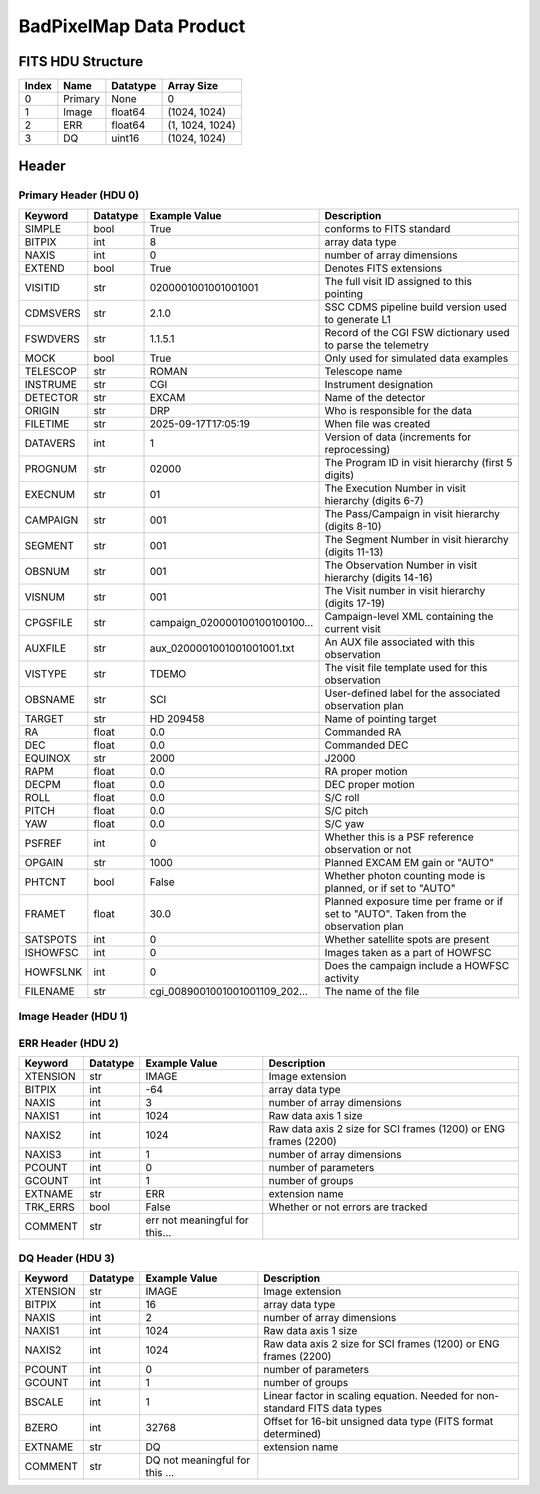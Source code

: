 .. _badpixelmap-label:

BadPixelMap Data Product
========================================


FITS HDU Structure
------------------


+------------+------------+----------------------------------+--------------------------------------------------------------------------------------------------+
| Index      | Name       | Datatype                         | Array Size                                                                                       |
+============+============+==================================+==================================================================================================+
| 0          | Primary    | None                             | 0                                                                                                |
+------------+------------+----------------------------------+--------------------------------------------------------------------------------------------------+
| 1          | Image      | float64                          | (1024, 1024)                                                                                     |
+------------+------------+----------------------------------+--------------------------------------------------------------------------------------------------+
| 2          | ERR        | float64                          | (1, 1024, 1024)                                                                                  |
+------------+------------+----------------------------------+--------------------------------------------------------------------------------------------------+
| 3          | DQ         | uint16                           | (1024, 1024)                                                                                     |
+------------+------------+----------------------------------+--------------------------------------------------------------------------------------------------+


Header
------

Primary Header (HDU 0)
^^^^^^^^^^^^^^^^^^^^^^


+------------+------------+----------------------------------+--------------------------------------------------------------------------------------------------+
| Keyword    | Datatype   | Example Value                    | Description                                                                                      |
+============+============+==================================+==================================================================================================+
| SIMPLE     | bool       | True                             | conforms to FITS standard                                                                        |
+------------+------------+----------------------------------+--------------------------------------------------------------------------------------------------+
| BITPIX     | int        | 8                                | array data type                                                                                  |
+------------+------------+----------------------------------+--------------------------------------------------------------------------------------------------+
| NAXIS      | int        | 0                                | number of array dimensions                                                                       |
+------------+------------+----------------------------------+--------------------------------------------------------------------------------------------------+
| EXTEND     | bool       | True                             | Denotes FITS extensions                                                                          |
+------------+------------+----------------------------------+--------------------------------------------------------------------------------------------------+
| VISITID    | str        | 0200001001001001001              | The full visit ID assigned to this pointing                                                      |
+------------+------------+----------------------------------+--------------------------------------------------------------------------------------------------+
| CDMSVERS   | str        | 2.1.0                            | SSC CDMS pipeline build version used to generate L1                                              |
+------------+------------+----------------------------------+--------------------------------------------------------------------------------------------------+
| FSWDVERS   | str        | 1.1.5.1                          | Record of the CGI FSW dictionary used to parse the telemetry                                     |
+------------+------------+----------------------------------+--------------------------------------------------------------------------------------------------+
| MOCK       | bool       | True                             | Only used for simulated data examples                                                            |
+------------+------------+----------------------------------+--------------------------------------------------------------------------------------------------+
| TELESCOP   | str        | ROMAN                            | Telescope name                                                                                   |
+------------+------------+----------------------------------+--------------------------------------------------------------------------------------------------+
| INSTRUME   | str        | CGI                              | Instrument designation                                                                           |
+------------+------------+----------------------------------+--------------------------------------------------------------------------------------------------+
| DETECTOR   | str        | EXCAM                            | Name of the detector                                                                             |
+------------+------------+----------------------------------+--------------------------------------------------------------------------------------------------+
| ORIGIN     | str        | DRP                              | Who is responsible for the data                                                                  |
+------------+------------+----------------------------------+--------------------------------------------------------------------------------------------------+
| FILETIME   | str        | 2025-09-17T17:05:19              | When file was created                                                                            |
+------------+------------+----------------------------------+--------------------------------------------------------------------------------------------------+
| DATAVERS   | int        | 1                                | Version of data (increments for reprocessing)                                                    |
+------------+------------+----------------------------------+--------------------------------------------------------------------------------------------------+
| PROGNUM    | str        | 02000                            | The Program ID in visit hierarchy (first 5 digits)                                               |
+------------+------------+----------------------------------+--------------------------------------------------------------------------------------------------+
| EXECNUM    | str        | 01                               | The Execution Number in visit hierarchy (digits 6-7)                                             |
+------------+------------+----------------------------------+--------------------------------------------------------------------------------------------------+
| CAMPAIGN   | str        | 001                              | The Pass/Campaign in visit hierarchy (digits 8-10)                                               |
+------------+------------+----------------------------------+--------------------------------------------------------------------------------------------------+
| SEGMENT    | str        | 001                              | The Segment Number in visit hierarchy (digits 11-13)                                             |
+------------+------------+----------------------------------+--------------------------------------------------------------------------------------------------+
| OBSNUM     | str        | 001                              | The Observation Number in visit hierarchy (digits 14-16)                                         |
+------------+------------+----------------------------------+--------------------------------------------------------------------------------------------------+
| VISNUM     | str        | 001                              | The Visit number in visit hierarchy (digits 17-19)                                               |
+------------+------------+----------------------------------+--------------------------------------------------------------------------------------------------+
| CPGSFILE   | str        | campaign_020000100100100100...   | Campaign-level XML containing the current visit                                                  |
+------------+------------+----------------------------------+--------------------------------------------------------------------------------------------------+
| AUXFILE    | str        | aux_0200001001001001001.txt      | An AUX file associated with this observation                                                     |
+------------+------------+----------------------------------+--------------------------------------------------------------------------------------------------+
| VISTYPE    | str        | TDEMO                            | The visit file template used for this observation                                                |
+------------+------------+----------------------------------+--------------------------------------------------------------------------------------------------+
| OBSNAME    | str        | SCI                              | User-defined label for the associated observation plan                                           |
+------------+------------+----------------------------------+--------------------------------------------------------------------------------------------------+
| TARGET     | str        | HD 209458                        | Name of pointing target                                                                          |
+------------+------------+----------------------------------+--------------------------------------------------------------------------------------------------+
| RA         | float      | 0.0                              | Commanded RA                                                                                     |
+------------+------------+----------------------------------+--------------------------------------------------------------------------------------------------+
| DEC        | float      | 0.0                              | Commanded DEC                                                                                    |
+------------+------------+----------------------------------+--------------------------------------------------------------------------------------------------+
| EQUINOX    | str        | 2000                             | J2000                                                                                            |
+------------+------------+----------------------------------+--------------------------------------------------------------------------------------------------+
| RAPM       | float      | 0.0                              | RA proper motion                                                                                 |
+------------+------------+----------------------------------+--------------------------------------------------------------------------------------------------+
| DECPM      | float      | 0.0                              | DEC proper motion                                                                                |
+------------+------------+----------------------------------+--------------------------------------------------------------------------------------------------+
| ROLL       | float      | 0.0                              | S/C roll                                                                                         |
+------------+------------+----------------------------------+--------------------------------------------------------------------------------------------------+
| PITCH      | float      | 0.0                              | S/C pitch                                                                                        |
+------------+------------+----------------------------------+--------------------------------------------------------------------------------------------------+
| YAW        | float      | 0.0                              | S/C yaw                                                                                          |
+------------+------------+----------------------------------+--------------------------------------------------------------------------------------------------+
| PSFREF     | int        | 0                                | Whether this is a PSF reference observation or not                                               |
+------------+------------+----------------------------------+--------------------------------------------------------------------------------------------------+
| OPGAIN     | str        | 1000                             | Planned EXCAM EM gain or "AUTO"                                                                  |
+------------+------------+----------------------------------+--------------------------------------------------------------------------------------------------+
| PHTCNT     | bool       | False                            | Whether photon counting mode is planned, or if set to "AUTO"                                     |
+------------+------------+----------------------------------+--------------------------------------------------------------------------------------------------+
| FRAMET     | float      | 30.0                             | Planned exposure time per frame or if set to "AUTO". Taken from the observation plan             |
+------------+------------+----------------------------------+--------------------------------------------------------------------------------------------------+
| SATSPOTS   | int        | 0                                | Whether satellite spots are present                                                              |
+------------+------------+----------------------------------+--------------------------------------------------------------------------------------------------+
| ISHOWFSC   | int        | 0                                | Images taken as a part of HOWFSC                                                                 |
+------------+------------+----------------------------------+--------------------------------------------------------------------------------------------------+
| HOWFSLNK   | int        | 0                                | Does the campaign include a HOWFSC activity                                                      |
+------------+------------+----------------------------------+--------------------------------------------------------------------------------------------------+
| FILENAME   | str        | cgi_0089001001001001109_202...   | The name of the file                                                                             |
+------------+------------+----------------------------------+--------------------------------------------------------------------------------------------------+


Image Header (HDU 1)
^^^^^^^^^^^^^^^^^^^^


+------------+------------+----------------------------------+--------------------------------------------------------------------------------------------------+
| Keyword    | Datatype   | Example Value                    | Description                                                                                      |
+============+============+==================================+==================================================================================================+
| XTENSION   | str        | IMAGE                            | Image extension                                                                                  |
+------------+------------+----------------------------------+--------------------------------------------------------------------------------------------------+
| BITPIX     | int        | -64                              | array data type                                                                                  |
+------------+------------+----------------------------------+--------------------------------------------------------------------------------------------------+
| NAXIS      | int        | 2                                | number of array dimensions                                                                       |
+------------+------------+----------------------------------+--------------------------------------------------------------------------------------------------+
| NAXIS1     | int        | 1024                             | Raw data axis 1 size                                                                             |
+------------+------------+----------------------------------+--------------------------------------------------------------------------------------------------+
| NAXIS2     | int        | 1024                             | Raw data axis 2 size for SCI frames (1200) or ENG frames (2200)                                  |
+------------+------------+----------------------------------+--------------------------------------------------------------------------------------------------+
| PCOUNT     | int        | 0                                | number of parameters                                                                             |
+------------+------------+----------------------------------+--------------------------------------------------------------------------------------------------+
| GCOUNT     | int        | 1                                | number of groups                                                                                 |
+------------+------------+----------------------------------+--------------------------------------------------------------------------------------------------+
| BUNIT      | str        | detected electron                | Physical unit of the array (brightness unit)                                                     |
+------------+------------+----------------------------------+--------------------------------------------------------------------------------------------------+
| ARRTYPE    | str        | SCI                              | Whether it is the smaller SCI frame or full ENG frame                                            |
+------------+------------+----------------------------------+--------------------------------------------------------------------------------------------------+
| SCTSRT     | str        | 2025-02-16T00:00:00              | Spacecraft timestamp of first packet for this image frame in TAI                                 |
+------------+------------+----------------------------------+--------------------------------------------------------------------------------------------------+
| SCTEND     | str        | 2025-02-16T00:00:00              | Spacecraft timestamp of last packet for this image frame in TAI                                  |
+------------+------------+----------------------------------+--------------------------------------------------------------------------------------------------+
| STATUS     | int        | 0                                | Housekeeping packet health check status                                                          |
+------------+------------+----------------------------------+--------------------------------------------------------------------------------------------------+
| HVCBIAS    | int        | 0                                | HV clock bias value. DAC value controlling EM-gain                                               |
+------------+------------+----------------------------------+--------------------------------------------------------------------------------------------------+
| OPMODE     | str        | NONE_DETON_0                     | EXCAM readout operational mode                                                                   |
+------------+------------+----------------------------------+--------------------------------------------------------------------------------------------------+
| EXPTIME    | float      | 30.0                             | Commanded exposure time. Taken from telemetry on CGI                                             |
+------------+------------+----------------------------------+--------------------------------------------------------------------------------------------------+
| EMGAIN_C   | float      | 1000.0                           | Commanded gain                                                                                   |
+------------+------------+----------------------------------+--------------------------------------------------------------------------------------------------+
| EMGAINA1   | float      | 0.0                              | "Actual" gain calculation a1 coefficient                                                         |
+------------+------------+----------------------------------+--------------------------------------------------------------------------------------------------+
| EMGAINA2   | float      | 0.0                              | "Actual" gain calculation a2 coefficient                                                         |
+------------+------------+----------------------------------+--------------------------------------------------------------------------------------------------+
| EMGAINA3   | float      | 0.0                              | "Actual" gain calculation a3 coefficient                                                         |
+------------+------------+----------------------------------+--------------------------------------------------------------------------------------------------+
| EMGAINA4   | float      | 0.0                              | "Actual" gain calculation a4 coefficient                                                         |
+------------+------------+----------------------------------+--------------------------------------------------------------------------------------------------+
| EMGAINA5   | float      | 0.0                              | "Actual" gain calculation a5 coefficient                                                         |
+------------+------------+----------------------------------+--------------------------------------------------------------------------------------------------+
| GAINTCAL   | float      | 0.0                              | Calibration reference temperature for gain calculation                                           |
+------------+------------+----------------------------------+--------------------------------------------------------------------------------------------------+
| EXCAMT     | float      | 0.0                              | EXCAM temperature from telemetry                                                                 |
+------------+------------+----------------------------------+--------------------------------------------------------------------------------------------------+
| EMGAIN_A   | float      | 0.0                              | "Actual" gain computed from a1-a5 and calibration temperature                                    |
+------------+------------+----------------------------------+--------------------------------------------------------------------------------------------------+
| KGAINPAR   | int        | 0                                | Calculated K-gain parameter (DN to electrons)                                                    |
+------------+------------+----------------------------------+--------------------------------------------------------------------------------------------------+
| CYCLES     | int        | 0                                | EXCAM clock cycles since boot                                                                    |
+------------+------------+----------------------------------+--------------------------------------------------------------------------------------------------+
| LASTEXP    | int        | 0                                | EXCAM clock cycles in the last exposing stage of readout sequence                                |
+------------+------------+----------------------------------+--------------------------------------------------------------------------------------------------+
| BLNKTIME   | int        | 0                                | EXCAM commanded blanking time                                                                    |
+------------+------------+----------------------------------+--------------------------------------------------------------------------------------------------+
| BLNKCYC    | int        | 0                                | Commanded blanking cycles                                                                        |
+------------+------------+----------------------------------+--------------------------------------------------------------------------------------------------+
| EXPCYC     | int        | 0                                | Exposing stage duration (cycles)                                                                 |
+------------+------------+----------------------------------+--------------------------------------------------------------------------------------------------+
| OVEREXP    | int        | 0                                | EXCAM over-illumination flag                                                                     |
+------------+------------+----------------------------------+--------------------------------------------------------------------------------------------------+
| NOVEREXP   | float      | 0.0                              | Number of pixels overexposed /100                                                                |
+------------+------------+----------------------------------+--------------------------------------------------------------------------------------------------+
| ISPC       | bool       | False                            | Designated photon counting (telemetered value)                                                   |
+------------+------------+----------------------------------+--------------------------------------------------------------------------------------------------+
| PROXET     | float      | 0.0                              | Thermal strap interface, EXCAM ProxE heater                                                      |
+------------+------------+----------------------------------+--------------------------------------------------------------------------------------------------+
| FCMLOOP    | int        | 0                                | Control state of the FCM loop                                                                    |
+------------+------------+----------------------------------+--------------------------------------------------------------------------------------------------+
| FCMPOS     | float      | 0.0                              | Coarse FCM position                                                                              |
+------------+------------+----------------------------------+--------------------------------------------------------------------------------------------------+
| FSMINNER   | int        | 0                                | Control state of the FSM inner loop                                                              |
+------------+------------+----------------------------------+--------------------------------------------------------------------------------------------------+
| FSMLOS     | int        | 0                                | Control state of the FSM LOS loop                                                                |
+------------+------------+----------------------------------+--------------------------------------------------------------------------------------------------+
| FSMPRFL    | str        | FSM_PROFILE_UNKNOWN              | FSM profile that has been loaded                                                                 |
+------------+------------+----------------------------------+--------------------------------------------------------------------------------------------------+
| FSMRSTR    | int        | 0                                | Whether FSM raster is executing                                                                  |
+------------+------------+----------------------------------+--------------------------------------------------------------------------------------------------+
| FSMSG1     | float      | 0.0                              | Average measurement in volts for strain gauge 1 over the last 1000 samples                       |
+------------+------------+----------------------------------+--------------------------------------------------------------------------------------------------+
| FSMSG2     | float      | 0.0                              | Average measurement in volts for strain gauge 2 over the last 1000 samples                       |
+------------+------------+----------------------------------+--------------------------------------------------------------------------------------------------+
| FSMSG3     | float      | 0.0                              | Average measurement in volts for strain gauge 3 over the last 1000 samples                       |
+------------+------------+----------------------------------+--------------------------------------------------------------------------------------------------+
| FSMX       | float      | 50.0                             | Derived FSM X position relative to home from strain gauge voltages and FSM transformation matrix |
+------------+------------+----------------------------------+--------------------------------------------------------------------------------------------------+
| FSMY       | float      | 50.0                             | Derived FSM Y position relative to home from strain gauge voltages and FSM transformation matrix |
+------------+------------+----------------------------------+--------------------------------------------------------------------------------------------------+
| EACQ_ROW   | float      | 0.0                              | Desired pixel row for most recent star acquisition via EXCAM acquisition method                  |
+------------+------------+----------------------------------+--------------------------------------------------------------------------------------------------+
| EACQ_COL   | float      | 0.0                              | Desired pixel col for most recent star acquisition via EXCAM acquisition method                  |
+------------+------------+----------------------------------+--------------------------------------------------------------------------------------------------+
| SB_FP_DX   | float      | 0.0                              | X pixels offset (from EXCAM center), from FPAM speckle balance alignment                         |
+------------+------------+----------------------------------+--------------------------------------------------------------------------------------------------+
| SB_FP_DY   | float      | 0.0                              | Y pixels offset (from EXCAM center), from FPAM speckle balance alignment                         |
+------------+------------+----------------------------------+--------------------------------------------------------------------------------------------------+
| SB_FS_DX   | float      | 0.0                              | X pixels offset (from EXCAM center), from FSAM speckle balance alignment                         |
+------------+------------+----------------------------------+--------------------------------------------------------------------------------------------------+
| SB_FS_DY   | float      | 0.0                              | Y pixels offset (from EXCAM center), from FSAM speckle balance alignment                         |
+------------+------------+----------------------------------+--------------------------------------------------------------------------------------------------+
| DMZLOOP    | int        | 0                                | Control state of the DM Zernike loop                                                             |
+------------+------------+----------------------------------+--------------------------------------------------------------------------------------------------+
| 1SVALID    | int        | 1                                | Is LOWFSC 1s stats valid                                                                         |
+------------+------------+----------------------------------+--------------------------------------------------------------------------------------------------+
| Z2AVG      | float      | 0.0                              | Avg Z2 value (tip) coefficient from previous second                                              |
+------------+------------+----------------------------------+--------------------------------------------------------------------------------------------------+
| Z2RES      | float      | 0.0                              | Res Z2 value (tip) coefficient from previous second                                              |
+------------+------------+----------------------------------+--------------------------------------------------------------------------------------------------+
| Z2VAR      | float      | 0.0                              | Var Z2 value (tip) coefficient from previous second                                              |
+------------+------------+----------------------------------+--------------------------------------------------------------------------------------------------+
| Z3AVG      | float      | 0.0                              | Avg Z3 value (tilt) coefficient from previous second                                             |
+------------+------------+----------------------------------+--------------------------------------------------------------------------------------------------+
| Z3RES      | float      | 0.0                              | Res Z3 value (tilt) coefficient from previous second                                             |
+------------+------------+----------------------------------+--------------------------------------------------------------------------------------------------+
| Z3VAR      | float      | 0.0                              | Var Z3 value (tilt) coefficient from previous second                                             |
+------------+------------+----------------------------------+--------------------------------------------------------------------------------------------------+
| 10SVALID   | int        | 1                                | Is LOWFSC 10s stats valid                                                                        |
+------------+------------+----------------------------------+--------------------------------------------------------------------------------------------------+
| Z4AVG      | float      | 0.0                              | Avg Z4 value (focus) coefficient for 10000 samples                                               |
+------------+------------+----------------------------------+--------------------------------------------------------------------------------------------------+
| Z4RES      | float      | 0.0                              | Res Z4 value (focus) coefficient for 10000 samples                                               |
+------------+------------+----------------------------------+--------------------------------------------------------------------------------------------------+
| Z5AVG      | float      | 0.0                              | Avg Z5 value (astigmatism) coefficient for 10000 samples                                         |
+------------+------------+----------------------------------+--------------------------------------------------------------------------------------------------+
| Z5RES      | float      | 0.0                              | Res Z5 value (astigmatism) coefficient for 10000 samples                                         |
+------------+------------+----------------------------------+--------------------------------------------------------------------------------------------------+
| Z6AVG      | float      | 0.0                              | Avg Z6 value (astigmatism) coefficient for 10000 samples                                         |
+------------+------------+----------------------------------+--------------------------------------------------------------------------------------------------+
| Z6RES      | float      | 0.0                              | Res Z6 value (astigmatism) coefficient for 10000 samples                                         |
+------------+------------+----------------------------------+--------------------------------------------------------------------------------------------------+
| Z7AVG      | float      | 0.0                              | Avg Z7 value (coma) coefficient for 10000 samples                                                |
+------------+------------+----------------------------------+--------------------------------------------------------------------------------------------------+
| Z7RES      | float      | 0.0                              | Res Z7 value (coma) coefficient for 10000 samples                                                |
+------------+------------+----------------------------------+--------------------------------------------------------------------------------------------------+
| Z8AVG      | float      | 0.0                              | Avg Z8 value (coma) coefficient for 10000 samples                                                |
+------------+------------+----------------------------------+--------------------------------------------------------------------------------------------------+
| Z8RES      | float      | 0.0                              | Res Z8 value (coma) coefficient for 10000 samples                                                |
+------------+------------+----------------------------------+--------------------------------------------------------------------------------------------------+
| Z9AVG      | float      | 0.0                              | Avg Z9 value (trefoil) coefficient for 10000 samples                                             |
+------------+------------+----------------------------------+--------------------------------------------------------------------------------------------------+
| Z9RES      | float      | 0.0                              | Res Z9 value (trefoil) coefficient for 10000 samples                                             |
+------------+------------+----------------------------------+--------------------------------------------------------------------------------------------------+
| Z10AVG     | float      | 0.0                              | Avg Z10 value (trefoil) coefficient for 10000 samples                                            |
+------------+------------+----------------------------------+--------------------------------------------------------------------------------------------------+
| Z10RES     | float      | 0.0                              | Res Z10 value (trefoil) coefficient for 10000 samples                                            |
+------------+------------+----------------------------------+--------------------------------------------------------------------------------------------------+
| Z11AVG     | float      | 0.0                              | Avg Z11 value (spherical) coefficient for 10000 samples                                          |
+------------+------------+----------------------------------+--------------------------------------------------------------------------------------------------+
| Z11RES     | float      | 0.0                              | Res Z11 value (spherical) coefficient for 10000 samples                                          |
+------------+------------+----------------------------------+--------------------------------------------------------------------------------------------------+
| Z12AVG     | float      | 0.0                              | Avg Z12 value (flux ref) coefficient for 10000 samples                                           |
+------------+------------+----------------------------------+--------------------------------------------------------------------------------------------------+
| Z13AVG     | float      | 0.0                              | Avg Z13 value (shear X) coefficient for 10000 samples                                            |
+------------+------------+----------------------------------+--------------------------------------------------------------------------------------------------+
| Z14AVG     | float      | 0.0                              | Avg Z14 value (shear Y) coefficient for 10000 samples                                            |
+------------+------------+----------------------------------+--------------------------------------------------------------------------------------------------+
| SPAM_H     | float      | 0.0                              | SPAM absolute position of the H-axis in microns                                                  |
+------------+------------+----------------------------------+--------------------------------------------------------------------------------------------------+
| SPAM_V     | float      | 0.0                              | SPAM absolute position of the V-axis in microns                                                  |
+------------+------------+----------------------------------+--------------------------------------------------------------------------------------------------+
| SPAMNAME   | str        | OPEN                             | Closest named SPAM position, calculated from SPAM_H/V keywords                                   |
+------------+------------+----------------------------------+--------------------------------------------------------------------------------------------------+
| SPAMSP_H   | float      | 0.0                              | SPAM set point H. The default H position corresponding to the closest SPAM named position        |
+------------+------------+----------------------------------+--------------------------------------------------------------------------------------------------+
| SPAMSP_V   | float      | 0.0                              | SPAM set point V. The default V position corresponding to the closest SPAM named position        |
+------------+------------+----------------------------------+--------------------------------------------------------------------------------------------------+
| FPAM_H     | float      | 0.0                              | FPAM absolute position of the H-axis in microns                                                  |
+------------+------------+----------------------------------+--------------------------------------------------------------------------------------------------+
| FPAM_V     | float      | 0.0                              | FPAM absolute position of the V-axis in microns                                                  |
+------------+------------+----------------------------------+--------------------------------------------------------------------------------------------------+
| FPAMNAME   | str        | HLC12_C2R1                       | Closest named FPAM position, calculated from FPAM_H/V and FPAM lookup table                      |
+------------+------------+----------------------------------+--------------------------------------------------------------------------------------------------+
| FPAMSP_H   | float      | 0.0                              | FPAM set point H. The default H position corresponding to the closest FPAM named position        |
+------------+------------+----------------------------------+--------------------------------------------------------------------------------------------------+
| FPAMSP_V   | float      | 0.0                              | FPAM set point V. The default V position corresponding to the closest FPAM named position        |
+------------+------------+----------------------------------+--------------------------------------------------------------------------------------------------+
| LSAM_H     | float      | 0.0                              | LSAM absolute position of the H-axis in microns                                                  |
+------------+------------+----------------------------------+--------------------------------------------------------------------------------------------------+
| LSAM_V     | float      | 0.0                              | LSAM absolute position of the V-axis in microns                                                  |
+------------+------------+----------------------------------+--------------------------------------------------------------------------------------------------+
| LSAMNAME   | str        | NFOV                             | Closest named LSAM position, calculated from LSAM_H/V and LSAM lookup table                      |
+------------+------------+----------------------------------+--------------------------------------------------------------------------------------------------+
| LSAMSP_H   | float      | 0.0                              | LSAM set point H. The default H position corresponding to the closest LSAM named position        |
+------------+------------+----------------------------------+--------------------------------------------------------------------------------------------------+
| LSAMSP_V   | float      | 0.0                              | LSAM set point V. The default V position corresponding to the closest LSAM named position        |
+------------+------------+----------------------------------+--------------------------------------------------------------------------------------------------+
| FSAM_H     | float      | 0.0                              | FSAM absolute position of the H-axis in microns                                                  |
+------------+------------+----------------------------------+--------------------------------------------------------------------------------------------------+
| FSAM_V     | float      | 0.0                              | FSAM absolute position of the V-axis in microns                                                  |
+------------+------------+----------------------------------+--------------------------------------------------------------------------------------------------+
| FSAMNAME   | str        | R1C1                             | Closest named FSAM position, calculated from FSAM_H/V and FSAM lookup table                      |
+------------+------------+----------------------------------+--------------------------------------------------------------------------------------------------+
| FSAMSP_H   | float      | 0.0                              | FSAM set point H. The default H position corresponding to the closest FSAM named position        |
+------------+------------+----------------------------------+--------------------------------------------------------------------------------------------------+
| FSAMSP_V   | float      | 0.0                              | FSAM set point V. The default V position corresponding to the closest FSAM named position        |
+------------+------------+----------------------------------+--------------------------------------------------------------------------------------------------+
| CFAM_H     | float      | 0.0                              | CFAM absolute position of the H-axis in microns                                                  |
+------------+------------+----------------------------------+--------------------------------------------------------------------------------------------------+
| CFAM_V     | float      | 0.0                              | CFAM absolute position of the V-axis in microns                                                  |
+------------+------------+----------------------------------+--------------------------------------------------------------------------------------------------+
| CFAMNAME   | str        | 1F                               | Closest named CFAM position, calculated from CFAM_H/V and CFAM lookup table                      |
+------------+------------+----------------------------------+--------------------------------------------------------------------------------------------------+
| CFAMSP_H   | float      | 0.0                              | CFAM set point H. The default H position corresponding to the closest CFAM named position        |
+------------+------------+----------------------------------+--------------------------------------------------------------------------------------------------+
| CFAMSP_V   | float      | 0.0                              | CFAM set point V. The default V position corresponding to the closest CFAM named position        |
+------------+------------+----------------------------------+--------------------------------------------------------------------------------------------------+
| DPAM_H     | float      | 0.0                              | DPAM absolute position of the H-axis in microns                                                  |
+------------+------------+----------------------------------+--------------------------------------------------------------------------------------------------+
| DPAM_V     | float      | 0.0                              | DPAM absolute position of the V-axis in microns                                                  |
+------------+------------+----------------------------------+--------------------------------------------------------------------------------------------------+
| DPAMNAME   | str        | IMAGING                          | Closest named DPAM calculated from DPAM_H/V and DPAM lookup table                                |
+------------+------------+----------------------------------+--------------------------------------------------------------------------------------------------+
| DPAMSP_H   | float      | 0.0                              | DPAM set point H. The default H position corresponding to the closest DPAM named position        |
+------------+------------+----------------------------------+--------------------------------------------------------------------------------------------------+
| DPAMSP_V   | float      | 0.0                              | DPAM set point V. The default V position corresponding to the closest DPAM named position        |
+------------+------------+----------------------------------+--------------------------------------------------------------------------------------------------+
| DATETIME   | str        | 2025-09-17T17:05:19              | Time of preceding 1Hz HK packet in TAI                                                           |
+------------+------------+----------------------------------+--------------------------------------------------------------------------------------------------+
| FTIMEUTC   | str        | 2025-09-17T17:05:19              | Frame time (correlated injected metadata with S/C timestamp) - UTC                               |
+------------+------------+----------------------------------+--------------------------------------------------------------------------------------------------+
| DATALVL    | str        | CAL                              | Data level: 'L1', 'L2a', L2b', 'L3', 'L4', 'TDA', 'CAL'                                          |
+------------+------------+----------------------------------+--------------------------------------------------------------------------------------------------+
| MISSING    | int        | 0                                | Flagged if header keywords are missing                                                           |
+------------+------------+----------------------------------+--------------------------------------------------------------------------------------------------+
| DESMEAR    | bool       | False                            | Was desmear applied to this frame?                                                               |
+------------+------------+----------------------------------+--------------------------------------------------------------------------------------------------+
| CTI_CORR   | bool       | False                            | Was CTI correction applied to this frame?                                                        |
+------------+------------+----------------------------------+--------------------------------------------------------------------------------------------------+
| IS_BAD     | bool       | False                            | Was this frame deemed bad?                                                                       |
+------------+------------+----------------------------------+--------------------------------------------------------------------------------------------------+
| FWC_PP_E   | float      | 0.0                              | Full well capacity of detector image area pixel.                                                 |
+------------+------------+----------------------------------+--------------------------------------------------------------------------------------------------+
| FWC_EM_E   | int        | 0                                | Full well capacity of detector EM gain register                                                  |
+------------+------------+----------------------------------+--------------------------------------------------------------------------------------------------+
| SAT_DN     | float      | 0.0                              | DN saturation                                                                                    |
+------------+------------+----------------------------------+--------------------------------------------------------------------------------------------------+
| RECIPE     | str        | | DRP recipe and steps used to generate this data product |                                                                                                  |
+------------+------------+----------------------------------+--------------------------------------------------------------------------------------------------+
| DRPVERSN   | str        | 3.0-alpha                        | corgidrp version that produced this file                                                         |
+------------+------------+----------------------------------+--------------------------------------------------------------------------------------------------+
| DRPCTIME   | str        | 2025-09-18T00:05:35.125          | When this file was saved                                                                         |
+------------+------------+----------------------------------+--------------------------------------------------------------------------------------------------+
| KGAIN_ER   | float      | 0.0                              | K-gain error                                                                                     |
+------------+------------+----------------------------------+--------------------------------------------------------------------------------------------------+
| RN         | str        | | Read noise                     |                                                                                                  |
+------------+------------+----------------------------------+--------------------------------------------------------------------------------------------------+
| RN_ERR     | str        | | Read noise error               |                                                                                                  |
+------------+------------+----------------------------------+--------------------------------------------------------------------------------------------------+
| FRMSEL01   | int        | 1                                | Bad Pixel Fraction < This Value. Doesn't includ                                                  |
+------------+------------+----------------------------------+--------------------------------------------------------------------------------------------------+
| FRMSEL02   | bool       | False                            | Are we selecting on the OVEREXP flag?                                                            |
+------------+------------+----------------------------------+--------------------------------------------------------------------------------------------------+
| FRMSEL03   | NoneType   | None                             | tip rms (Z2VAR) threshold                                                                        |
+------------+------------+----------------------------------+--------------------------------------------------------------------------------------------------+
| FRMSEL04   | NoneType   | None                             | tilt rms (Z3VAR) threshold                                                                       |
+------------+------------+----------------------------------+--------------------------------------------------------------------------------------------------+
| FRMSEL05   | NoneType   | None                             | tip bias (Z2RES) threshold                                                                       |
+------------+------------+----------------------------------+--------------------------------------------------------------------------------------------------+
| FRMSEL06   | NoneType   | None                             | tilt bias (Z3RES) threshold                                                                      |
+------------+------------+----------------------------------+--------------------------------------------------------------------------------------------------+
| DATATYPE   | str        | BadPixelMap                      |                                                                                                  |
+------------+------------+----------------------------------+--------------------------------------------------------------------------------------------------+
| B_O        | int        | 0                                |                                                                                                  |
+------------+------------+----------------------------------+--------------------------------------------------------------------------------------------------+
| B_O_ERR    | int        | 0                                |                                                                                                  |
+------------+------------+----------------------------------+--------------------------------------------------------------------------------------------------+
| B_O_UNIT   | str        | DN                               |                                                                                                  |
+------------+------------+----------------------------------+--------------------------------------------------------------------------------------------------+
| FILE0      | str        | cgi_0089001001001001109_202...   | File name for the n-th science file used                                                         |
+------------+------------+----------------------------------+--------------------------------------------------------------------------------------------------+
| DRPNFILE   | int        | 4                                | # of files used to create this processed frame                                                   |
+------------+------------+----------------------------------+--------------------------------------------------------------------------------------------------+
| PC_STAT    | str        | analog master dark               |                                                                                                  |
+------------+------------+----------------------------------+--------------------------------------------------------------------------------------------------+
| HISTORY    | str        | Marked 0 frames as bad: De...    |                                                                                                  |
+------------+------------+----------------------------------+--------------------------------------------------------------------------------------------------+


ERR Header (HDU 2)
^^^^^^^^^^^^^^^^^^


+------------+------------+----------------------------------+--------------------------------------------------------------------------------------------------+
| Keyword    | Datatype   | Example Value                    | Description                                                                                      |
+============+============+==================================+==================================================================================================+
| XTENSION   | str        | IMAGE                            | Image extension                                                                                  |
+------------+------------+----------------------------------+--------------------------------------------------------------------------------------------------+
| BITPIX     | int        | -64                              | array data type                                                                                  |
+------------+------------+----------------------------------+--------------------------------------------------------------------------------------------------+
| NAXIS      | int        | 3                                | number of array dimensions                                                                       |
+------------+------------+----------------------------------+--------------------------------------------------------------------------------------------------+
| NAXIS1     | int        | 1024                             | Raw data axis 1 size                                                                             |
+------------+------------+----------------------------------+--------------------------------------------------------------------------------------------------+
| NAXIS2     | int        | 1024                             | Raw data axis 2 size for SCI frames (1200) or ENG frames (2200)                                  |
+------------+------------+----------------------------------+--------------------------------------------------------------------------------------------------+
| NAXIS3     | int        | 1                                | number of array dimensions                                                                       |
+------------+------------+----------------------------------+--------------------------------------------------------------------------------------------------+
| PCOUNT     | int        | 0                                | number of parameters                                                                             |
+------------+------------+----------------------------------+--------------------------------------------------------------------------------------------------+
| GCOUNT     | int        | 1                                | number of groups                                                                                 |
+------------+------------+----------------------------------+--------------------------------------------------------------------------------------------------+
| EXTNAME    | str        | ERR                              | extension name                                                                                   |
+------------+------------+----------------------------------+--------------------------------------------------------------------------------------------------+
| TRK_ERRS   | bool       | False                            | Whether or not errors are tracked                                                                |
+------------+------------+----------------------------------+--------------------------------------------------------------------------------------------------+
| COMMENT    | str        | err not meaningful for this...   |                                                                                                  |
+------------+------------+----------------------------------+--------------------------------------------------------------------------------------------------+


DQ Header (HDU 3)
^^^^^^^^^^^^^^^^^


+------------+------------+----------------------------------+--------------------------------------------------------------------------------------------------+
| Keyword    | Datatype   | Example Value                    | Description                                                                                      |
+============+============+==================================+==================================================================================================+
| XTENSION   | str        | IMAGE                            | Image extension                                                                                  |
+------------+------------+----------------------------------+--------------------------------------------------------------------------------------------------+
| BITPIX     | int        | 16                               | array data type                                                                                  |
+------------+------------+----------------------------------+--------------------------------------------------------------------------------------------------+
| NAXIS      | int        | 2                                | number of array dimensions                                                                       |
+------------+------------+----------------------------------+--------------------------------------------------------------------------------------------------+
| NAXIS1     | int        | 1024                             | Raw data axis 1 size                                                                             |
+------------+------------+----------------------------------+--------------------------------------------------------------------------------------------------+
| NAXIS2     | int        | 1024                             | Raw data axis 2 size for SCI frames (1200) or ENG frames (2200)                                  |
+------------+------------+----------------------------------+--------------------------------------------------------------------------------------------------+
| PCOUNT     | int        | 0                                | number of parameters                                                                             |
+------------+------------+----------------------------------+--------------------------------------------------------------------------------------------------+
| GCOUNT     | int        | 1                                | number of groups                                                                                 |
+------------+------------+----------------------------------+--------------------------------------------------------------------------------------------------+
| BSCALE     | int        | 1                                | Linear factor in scaling equation. Needed for non-standard FITS data types                       |
+------------+------------+----------------------------------+--------------------------------------------------------------------------------------------------+
| BZERO      | int        | 32768                            | Offset for 16-bit unsigned data type (FITS format determined)                                    |
+------------+------------+----------------------------------+--------------------------------------------------------------------------------------------------+
| EXTNAME    | str        | DQ                               | extension name                                                                                   |
+------------+------------+----------------------------------+--------------------------------------------------------------------------------------------------+
| COMMENT    | str        | DQ not meaningful for this ...   |                                                                                                  |
+------------+------------+----------------------------------+--------------------------------------------------------------------------------------------------+


